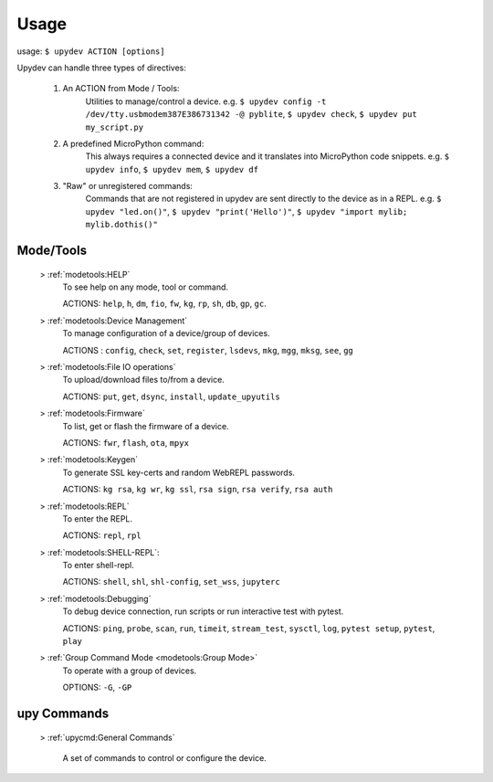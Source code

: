 
Usage
======

usage: ``$ upydev ACTION [options]``

Upydev can handle three types of directives:

	1) An ACTION from Mode / Tools:
			Utilities to manage/control a device.
			e.g. ``$ upydev config -t /dev/tty.usbmodem387E386731342 -@ pyblite``,
			``$ upydev check``, ``$ upydev put my_script.py``


	2) A predefined MicroPython command:
			This always requires a connected device and it translates into MicroPython code snippets.
			e.g. ``$ upydev info``, ``$ upydev mem``, ``$ upydev df``

	3) "Raw" or unregistered commands:
			Commands that are not registered in upydev are sent directly to the device as in a REPL.
			e.g. ``$ upydev "led.on()"``, ``$ upydev "print('Hello')"``, ``$ upydev "import mylib; mylib.dothis()"``


Mode/Tools
-----------

	> :ref:`modetools:HELP`
			To see help on any mode, tool or command.

			ACTIONS: ``help``, ``h``, ``dm``, ``fio``, ``fw``, ``kg``, ``rp``, ``sh``, ``db``, ``gp``, ``gc``.

	> :ref:`modetools:Device Management`
			To manage configuration of a device/group of devices.

			ACTIONS : ``config``, ``check``, ``set``, ``register``, ``lsdevs``, ``mkg``, ``mgg``, ``mksg``, ``see``, ``gg``

	> :ref:`modetools:File IO operations`
			To upload/download files to/from a device.

			ACTIONS: ``put``, ``get``, ``dsync``, ``install``, ``update_upyutils``

	> :ref:`modetools:Firmware`
			To list, get or flash the firmware of a device.

			ACTIONS: ``fwr``, ``flash``, ``ota``, ``mpyx``

	> :ref:`modetools:Keygen`
			To generate SSL key-certs and random WebREPL passwords.

			ACTIONS: ``kg rsa``, ``kg wr``, ``kg ssl``, ``rsa sign``, ``rsa verify``, ``rsa auth``


	> :ref:`modetools:REPL`
			To enter the REPL.

			ACTIONS: ``repl``, ``rpl``

	> :ref:`modetools:SHELL-REPL`:
			To enter shell-repl.

			ACTIONS: ``shell``, ``shl``,  ``shl-config``, ``set_wss``, ``jupyterc``

	> :ref:`modetools:Debugging`
			To debug device connection, run scripts or run interactive test with pytest.

			ACTIONS: ``ping``, ``probe``, ``scan``, ``run``, ``timeit``, ``stream_test``, ``sysctl``, ``log``, ``pytest setup``, ``pytest``, ``play``

	> :ref:`Group Command Mode <modetools:Group Mode>`
			To operate with a group of devices.

			OPTIONS: ``-G``, ``-GP``


upy Commands
------------
	> :ref:`upycmd:General Commands`

		A set of commands to control or configure the device.
